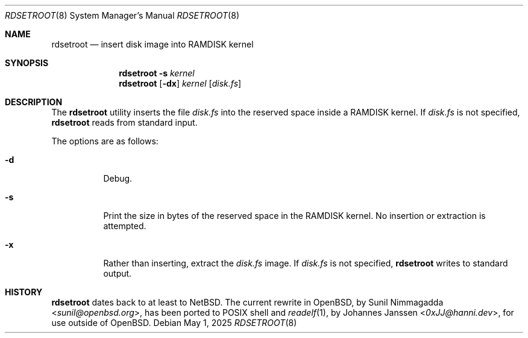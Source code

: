 .\"	$OpenBSD: rdsetroot.8,v 1.4 2023/04/24 14:06:01 krw Exp $
.\"
.\" Copyright (c) 2019 Theo de Raadt
.\"
.\" Permission to use, copy, modify, and distribute this software for any
.\" purpose with or without fee is hereby granted, provided that the above
.\" copyright notice and this permission notice appear in all copies.
.\"
.\" THE SOFTWARE IS PROVIDED "AS IS" AND THE AUTHOR DISCLAIMS ALL WARRANTIES
.\" WITH REGARD TO THIS SOFTWARE INCLUDING ALL IMPLIED WARRANTIES OF
.\" MERCHANTABILITY AND FITNESS. IN NO EVENT SHALL THE AUTHOR BE LIABLE FOR
.\" ANY SPECIAL, DIRECT, INDIRECT, OR CONSEQUENTIAL DAMAGES OR ANY DAMAGES
.\" WHATSOEVER RESULTING FROM LOSS OF USE, DATA OR PROFITS, WHETHER IN AN
.\" ACTION OF CONTRACT, NEGLIGENCE OR OTHER TORTIOUS ACTION, ARISING OUT OF
.\" OR IN CONNECTION WITH THE USE OR PERFORMANCE OF THIS SOFTWARE.
.\"
.Dd $Mdocdate: May 1 2025 $
.Dt RDSETROOT 8
.Os
.Sh NAME
.Nm rdsetroot
.Nd insert disk image into RAMDISK kernel
.Sh SYNOPSIS
.Nm rdsetroot
.Fl s
.Ar kernel
.Nm rdsetroot
.Op Fl dx
.Ar kernel
.Op Ar disk.fs
.Sh DESCRIPTION
The
.Nm
utility inserts the file
.Ar disk.fs
into the reserved space inside a RAMDISK kernel.
If
.Ar disk.fs
is not specified,
.Nm
reads from standard input.
.Pp
The options are as follows:
.Bl -tag -width Ds
.It Fl d
Debug.
.It Fl s
Print the size in bytes of the reserved space in the RAMDISK kernel.
No insertion or extraction is attempted.
.It Fl x
Rather than inserting, extract the
.Ar disk.fs
image.
If
.Ar disk.fs
is not specified,
.Nm
writes to standard output.
.El
.Sh HISTORY
.Nm rdsetroot
dates back to at least to
.Nx . The current rewrite in
.Ox , by
.An Sunil Nimmagadda Aq Mt sunil@openbsd.org ,
has been ported to POSIX shell and
.Xr readelf 1 , by
.An Johannes Janssen Aq Mt 0xJJ@hanni.dev ,
for use outside of
.Ox .
